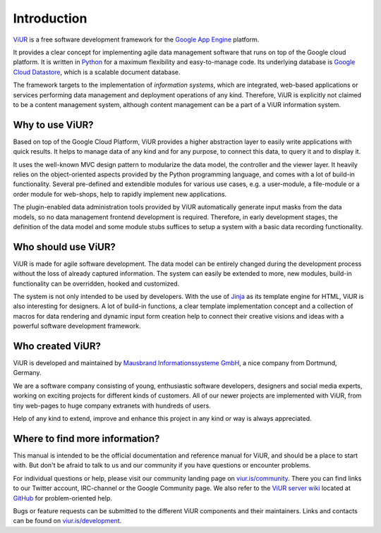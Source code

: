 ############
Introduction
############

`ViUR`_ is a free software development framework for the `Google App Engine`_ platform.

It provides a clear concept for implementing agile data management software that runs on top of the Google cloud platform. It is written in `Python`_ for a maximum flexibility and easy-to-manage code. Its underlying database is `Google Cloud Datastore`_, which is a scalable document database.

The framework targets to the implementation of *information systems*, which are integrated, web-based applications or services performing data management and deployment operations of any kind. Therefore, ViUR is explicitly not claimed to be a content management system, although content management can be a part of a ViUR information system.

.. _ViUR: https://www.viur.is
.. _Google App Engine: https://cloud.google.com/appengine/docs/python/
.. _Python: https://www.python.org/
.. _Google Cloud Datastore: https://cloud.google.com/datastore/docs/concepts/overview

================
Why to use ViUR?
================

Based on top of the Google Cloud Platform, ViUR provides a higher abstraction layer to easily write applications with quick results. It helps to manage data of any kind and for any purpose, to connect this data, to query it and to display it.

It uses the well-known MVC design pattern to modularize the data model, the controller and the viewer layer. It heavily relies on the object-oriented aspects provided by the Python programming language, and comes with a lot of build-in functionality. Several pre-defined and extendible modules for various use cases, e.g. a user-module, a file-module or a order module for web-shops, help to rapidly implement new applications.

The plugin-enabled data administration tools provided by ViUR automatically generate input masks from the data models, so no data management frontend development is required. Therefore, in early development stages, the definition of the data model and some module stubs suffices to setup a system with a basic data recording functionality.

====================
Who should use ViUR?
====================

ViUR is made for agile software development. The data model can be entirely changed during the development process without the loss of already captured information. The system can easily be extended to more, new modules, build-in functionality can be overridden, hooked and customized.

The system is not only intended to be used by developers. With the use of `Jinja`_ as its template engine for HTML, ViUR is also interesting for designers. A lot of build-in functions, a clear template implementation concept and a collection of macros for data rendering and dynamic input form creation help to connect their creative visions and ideas with a powerful software development framework.

.. _Jinja: http://jinja.pocoo.org/

=================
Who created ViUR?
=================

ViUR is developed and maintained by `Mausbrand Informationssysteme GmbH`_, a nice company from Dortmund, Germany.

We are a software company consisting of young, enthusiastic software developers, designers and social media experts, working on exciting projects for different kinds of customers. All of our newer projects are implemented with ViUR, from tiny web-pages to huge company extranets with hundreds of users.

Help of any kind to extend, improve and enhance this project in any kind or way is always appreciated.

.. _Mausbrand Informationssysteme GmbH: https://www.mausbrand.de/en

===============================
Where to find more information?
===============================

This manual is intended to be the official documentation and reference manual for ViUR, and should be a place to start with. But don't be afraid to talk to us and our community if you have questions or encounter problems.

For individual questions or help, please visit our community landing page on `viur.is/community`_. There you can find links to our Twitter account, IRC-channel or the Google Community page. We also refer to the `ViUR server wiki <https://github.com/viur-framework/server/wiki>`_ located at `GitHub <https://github.com/viur-framework>`_ for problem-oriented help.

Bugs or feature requests can be submitted to the different ViUR components and their maintainers. Links and contacts can be found on `viur.is/development`_.

.. _viur.is/community: https://www.viur.is/community
.. _viur.is/development: https://www.viur.is/development

